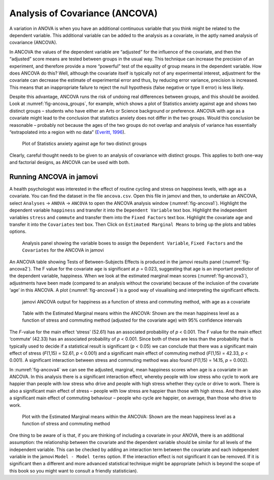 .. sectionauthor:: `Danielle J. Navarro <https://djnavarro.net/>`_ and `David R. Foxcroft <https://www.davidfoxcroft.com/>`_

Analysis of Covariance (ANCOVA)
-------------------------------

A variation in ANOVA is when you have an additional continuous variable that
you think might be related to the dependent variable. This additional variable
can be added to the analysis as a covariate, in the aptly named analysis of
covariance (ANCOVA).

In ANCOVA the values of the dependent variable are “adjusted” for the influence
of the covariate, and then the “adjusted” score means are tested between groups
in the usual way. This technique can increase the precision of an experiment,
and therefore provide a more “powerful” test of the equality of group means in
the dependent variable. How does ANCOVA do this? Well, although the covariate
itself is typically not of any experimental interest, adjustment for the
covariate can decrease the estimate of experimental error and thus, by reducing
error variance, precision is increased. This means that an inappropriate
failure to reject the null hypothesis (false negative or type II error) is less
likely.

Despite this advantage, ANCOVA runs the risk of undoing real differences
between groups, and this should be avoided. Look at
:numref:`fig-ancova_groups`, for example, which shows a plot of Statistics
anxiety against age and shows two distinct groups – students who have either
an Arts or Science background or preference. ANCOVA with age as a covariate
might lead to the conclusion that statistics anxiety does not differ in the two
groups. Would this conclusion be reasonable – probably not because the ages of
the two groups do not overlap and analysis of variance has essentially
“extrapolated into a region with no data” (`Everitt, 1996
<References.html#everitt-1996>`__\ ).

.. ----------------------------------------------------------------------------

.. _fig-ancova_groups:
.. figure:: ../_images/lsj_ancova_groups.*
   :alt: Plot of Statistics anxiety against age for two distinct groups

   Plot of Statistics anxiety against age for two distinct groups
   
.. ----------------------------------------------------------------------------

Clearly, careful thought needs to be given to an analysis of covariance
with distinct groups. This applies to both one-way and factorial
designs, as ANCOVA can be used with both.

Running ANCOVA in jamovi
~~~~~~~~~~~~~~~~~~~~~~~~

A health psychologist was interested in the effect of routine cycling and
stress on happiness levels, with age as a covariate. You can find the dataset
in the file ``ancova.csv``. Open this file in jamovi and then, to undertake an
ANCOVA, select ``Analyses`` → ``ANOVA`` → ``ANCOVA`` to open the ANCOVA
analysis window (:numref:`fig-ancova1`). Highlight the dependent variable
``happiness`` and transfer it into the ``Dependent Variable`` text box.
Highlight the independent variables ``stress`` and ``commute`` and transfer
them into the ``Fixed Factors`` text box. Highlight the covariate ``age`` and
transfer it into the ``Covariates`` text box. Then Click on ``Estimated
Marginal Means`` to bring up the plots and tables options.

.. ----------------------------------------------------------------------------

.. _fig-ancova1:
.. figure:: ../_images/lsj_ancova1.*
   :alt: The jamovi ANCOVA analysis panel

   Analysis panel showing the variable boxes to assign the ``Dependent
   Variable``, ``Fixed Factors`` and the ``Covariates`` for the ANCOVA in
   jamovi  
   
.. ----------------------------------------------------------------------------

An ANCOVA table showing Tests of Between-Subjects Effects is produced in the
jamovi results panel (:numref:`fig-ancova2`). The F value for the covariate
``age`` is significant at *p* = 0.023, suggesting that age is an important
predictor of the dependent variable, happiness. When we look at the estimated
marginal mean scores (:numref:`fig-ancova3`), adjustments have been made
(compared to an analysis without the covariate) because of the inclusion of the
covariate ‘age’ in this ANCOVA. A plot (:numref:`fig-ancova4`) is a good way of
visualising and interpreting the significant effects.

.. ----------------------------------------------------------------------------

.. _fig-ancova2:
.. figure:: ../_images/lsj_ancova2.*
   :alt: jamovi ANCOVA output

   jamovi ANCOVA output for happiness as a function of stress and commuting
   method, with age as a covariate
   
.. ----------------------------------------------------------------------------

.. _fig-ancova3:
.. figure:: ../_images/lsj_ancova3.*
   :alt: Estimated Marginal means within the ANCOVA

   Table with the Estimated Marginal means within the ANCOVA: Shown are the 
   mean happiness level as a function of stress and commuting method
   (adjusted for the covariate age) with 95% confidence intervals
   
.. ----------------------------------------------------------------------------

The *F*-value for the main effect ‘stress’ (52.61) has an associated
probability of *p* < 0.001. The F value for the main effect ‘commute’ (42.33)
has an associated probability of *p* < 0.001. Since both of these are less than
the probability that is typically used to decide if a statistical result is
significant (*p* < 0.05) we can conclude that there was a significant main
effect of stress (*F*\(1,15) = 52.61, *p* < 0.001) and a significant main
effect of commuting method (*F*\(1,15) = 42.33, *p* < 0.001). A significant
interaction between stress and commuting method was also found (*F*\(1,15) =
\14.15, *p* = 0.002).

In :numref:`fig-ancova4` we can see the adjusted, marginal, mean happiness
scores when age is a covariate in an ANCOVA. In this analysis there is a
significant interaction effect, whereby people with low stress who cycle to
work are happier than people with low stress who drive and people with high
stress whether they cycle or drive to work. There is also a significant main
effect of stress – people with low stress are happier than those with high
stress. And there is also a significant main effect of commuting behaviour –
people who cycle are happier, on average, than those who drive to work.

.. ----------------------------------------------------------------------------

.. _fig-ancova4:
.. figure:: ../_images/lsj_ancova4.*
   :alt: Plot with the Estimated Marginal means within the ANCOVA

   Plot with the Estimated Marginal means within the ANCOVA: Shown are the 
   mean happiness level as a function of stress and commuting method
   
.. ----------------------------------------------------------------------------

One thing to be aware of is that, if you are thinking of including a covariate
in your ANOVA, there is an additional assumption: the relationship between the
covariate and the dependent variable should be similar for all levels of the
independent variable. This can be checked by adding an interaction term between
the covariate and each independent variable in the jamovi
``Model - Model terms`` option. If the interaction effect is not significant it
can be removed. If it is significant then a different and more advanced
statistical technique might be appropriate (which is beyond the scope of this
book so you might want to consult a friendly statistician).
